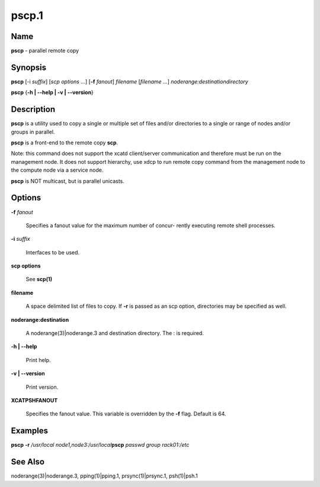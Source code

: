 
######
pscp.1
######

.. highlight:: perl


****
Name
****


\ **pscp**\  - parallel remote copy


****************
\ **Synopsis**\ 
****************


\ **pscp**\  [-i \ *suffix*\ ] [\ *scp options*\  \ *...*\ ] [\ **-f**\  \ *fanout*\ ] \ *filename*\  [\ *filename*\  \ *...*\ ] \ *noderange:destinationdirectory*\ 

\ **pscp**\  {\ **-h | -**\ **-help | -v | -**\ **-version**\ }


*******************
\ **Description**\ 
*******************


\ **pscp**\  is a utility used to copy a single or multiple set of files and/or
directories  to  a  single or range of nodes and/or groups in parallel.

\ **pscp**\  is a front-end to the remote copy \ **scp**\ .

Note:  this command does not support the xcatd client/server communication and therefore must be run on the management node. It does not support hierarchy, use xdcp to run remote copy command from the
management node to the compute node via a service node.

\ **pscp**\  is NOT multicast, but is parallel unicasts.


***************
\ **Options**\ 
***************



\ **-f**\  \ *fanout*\ 
 
 Specifies a fanout value for the maximum number of  concur-
 rently  executing  remote shell processes.
 


\ **-i**\  \ *suffix*\ 
 
 Interfaces to be used.
 


\ **scp options**\ 
 
 See \ **scp(1)**\ 
 


\ **filename**\ 
 
 A space delimited list of files to copy. If \ **-r**\  is passed as an scp option, directories may be specified as well.
 


\ **noderange:destination**\ 
 
 A noderange(3)|noderange.3 and destination directory.  The : is required.
 


\ **-h | -**\ **-help**\ 
 
 Print help.
 


\ **-v | -**\ **-version**\ 
 
 Print version.
 



\ **XCATPSHFANOUT**\ 
 
 Specifies  the fanout value. This variable is overridden by
 the \ **-f**\  flag.  Default is 64.
 



****************
\ **Examples**\ 
****************


\ **pscp**\  \ **-r**\  \ */usr/local*\  \ *node1,node3:/usr/local*\ 
\ **pscp**\  \ *passwd*\  \ *group*\  \ *rack01:/etc*\ 


************************
\ **See**\  \ **Also**\ 
************************


noderange(3)|noderange.3, pping(1)|pping.1, prsync(1)|prsync.1, psh(1)|psh.1

